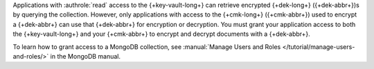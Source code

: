 Applications with :authrole:`read` access to the {+key-vault-long+} can
retrieve encrypted {+dek-long+} ({+dek-abbr+})s by querying the
collection. However, only applications with access to the {+cmk-long+}
({+cmk-abbr+}) used to encrypt a {+dek-abbr+} can use that {+dek-abbr+}
for encryption or decryption. You must grant your application access to
both the {+key-vault-long+}  and your {+cmk-abbr+} to encrypt and 
decrypt documents with a {+dek-abbr+}.

To learn how to grant access to a MongoDB collection, see
:manual:`Manage Users and Roles </tutorial/manage-users-and-roles/>`
in the MongoDB manual.